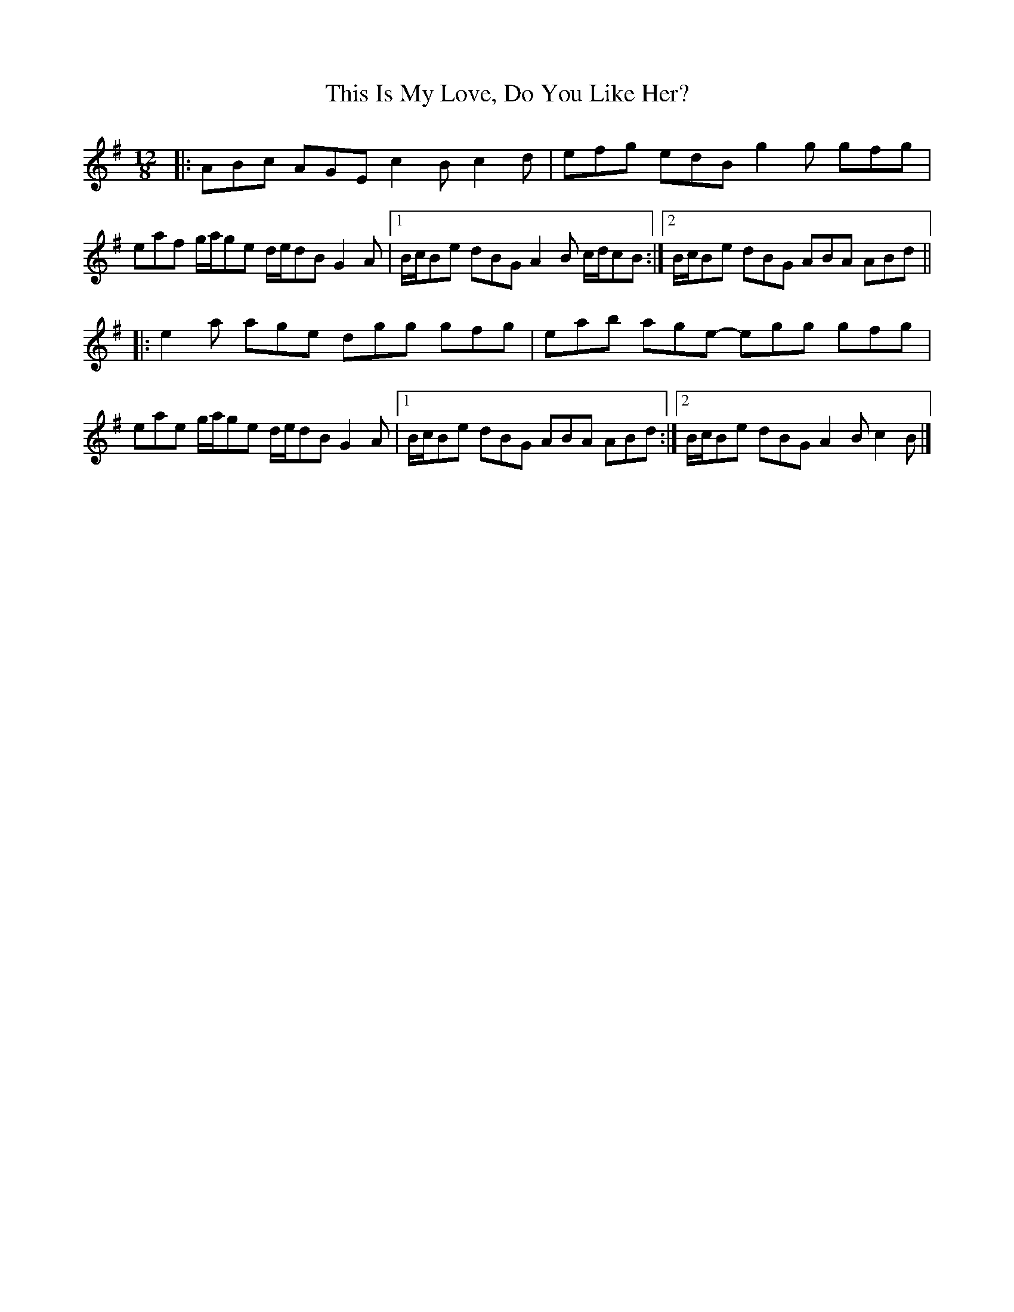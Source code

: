 X: 6
T: This Is My Love, Do You Like Her?
Z: ceolachan
S: https://thesession.org/tunes/6#setting12355
R: jig
M: 6/8
L: 1/8
K: Ador
M: 12/8
|: ABc AGE c2 B c2 d | efg edB g2 g gfg |
eaf g/a/ge d/e/dB G2 A |[1 B/c/Be dBG A2 B c/d/cB :|[2 B/c/Be dBG ABA ABd ||
|: e2 a age dgg gfg | eab age- egg gfg |
eae g/a/ge d/e/dB G2 A |[1 B/c/Be dBG ABA ABd :|[2 B/c/Be dBG A2 B c2 B |]
